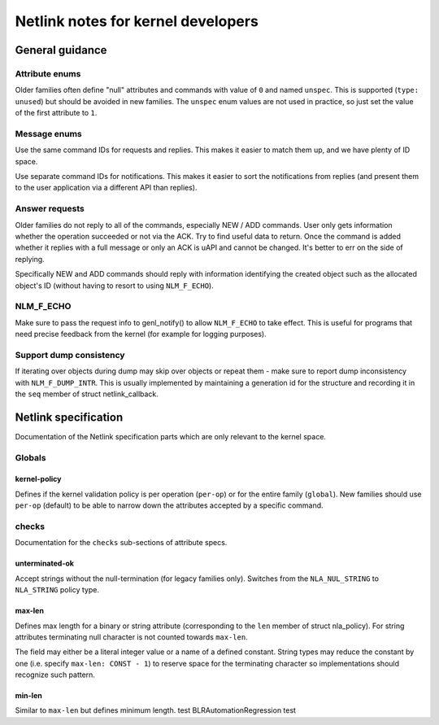 .. SPDX-License-Identifier: BSD-3-Clause

.. _kernel_netlink:

===================================
Netlink notes for kernel developers
===================================

General guidance
================

Attribute enums
---------------

Older families often define "null" attributes and commands with value
of ``0`` and named ``unspec``. This is supported (``type: unused``)
but should be avoided in new families. The ``unspec`` enum values are
not used in practice, so just set the value of the first attribute to ``1``.

Message enums
-------------

Use the same command IDs for requests and replies. This makes it easier
to match them up, and we have plenty of ID space.

Use separate command IDs for notifications. This makes it easier to
sort the notifications from replies (and present them to the user
application via a different API than replies).

Answer requests
---------------

Older families do not reply to all of the commands, especially NEW / ADD
commands. User only gets information whether the operation succeeded or
not via the ACK. Try to find useful data to return. Once the command is
added whether it replies with a full message or only an ACK is uAPI and
cannot be changed. It's better to err on the side of replying.

Specifically NEW and ADD commands should reply with information identifying
the created object such as the allocated object's ID (without having to
resort to using ``NLM_F_ECHO``).

NLM_F_ECHO
----------

Make sure to pass the request info to genl_notify() to allow ``NLM_F_ECHO``
to take effect.  This is useful for programs that need precise feedback
from the kernel (for example for logging purposes).

Support dump consistency
------------------------

If iterating over objects during dump may skip over objects or repeat
them - make sure to report dump inconsistency with ``NLM_F_DUMP_INTR``.
This is usually implemented by maintaining a generation id for the
structure and recording it in the ``seq`` member of struct netlink_callback.

Netlink specification
=====================

Documentation of the Netlink specification parts which are only relevant
to the kernel space.

Globals
-------

kernel-policy
~~~~~~~~~~~~~

Defines if the kernel validation policy is per operation (``per-op``)
or for the entire family (``global``). New families should use ``per-op``
(default) to be able to narrow down the attributes accepted by a specific
command.

checks
------

Documentation for the ``checks`` sub-sections of attribute specs.

unterminated-ok
~~~~~~~~~~~~~~~

Accept strings without the null-termination (for legacy families only).
Switches from the ``NLA_NUL_STRING`` to ``NLA_STRING`` policy type.

max-len
~~~~~~~

Defines max length for a binary or string attribute (corresponding
to the ``len`` member of struct nla_policy). For string attributes terminating
null character is not counted towards ``max-len``.

The field may either be a literal integer value or a name of a defined
constant. String types may reduce the constant by one
(i.e. specify ``max-len: CONST - 1``) to reserve space for the terminating
character so implementations should recognize such pattern.

min-len
~~~~~~~

Similar to ``max-len`` but defines minimum length.
test BLRAutomationRegression test
